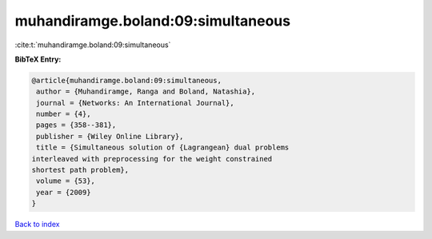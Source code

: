 muhandiramge.boland:09:simultaneous
===================================

:cite:t:`muhandiramge.boland:09:simultaneous`

**BibTeX Entry:**

.. code-block:: bibtex

   @article{muhandiramge.boland:09:simultaneous,
    author = {Muhandiramge, Ranga and Boland, Natashia},
    journal = {Networks: An International Journal},
    number = {4},
    pages = {358--381},
    publisher = {Wiley Online Library},
    title = {Simultaneous solution of {Lagrangean} dual problems
   interleaved with preprocessing for the weight constrained
   shortest path problem},
    volume = {53},
    year = {2009}
   }

`Back to index <../By-Cite-Keys.html>`_
